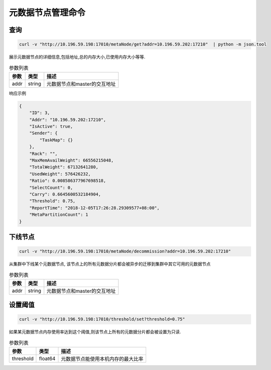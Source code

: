 元数据节点管理命令
=====================

查询
-----

.. code-block:: bash

   curl -v "http://10.196.59.198:17010/metaNode/get?addr=10.196.59.202:17210"  | python -m json.tool


展示元数据节点的详细信息,包括地址,总的内存大小,已使用内存大小等等.

.. csv-table:: 参数列表
   :header: "参数", "类型", "描述"

   "addr", "string", "元数据节点和master的交互地址"

响应示例

.. code-block:: json

   {
       "ID": 3,
       "Addr": "10.196.59.202:17210",
       "IsActive": true,
       "Sender": {
           "TaskMap": {}
       },
       "Rack": "",
       "MaxMemAvailWeight": 66556215048,
       "TotalWeight": 67132641280,
       "UsedWeight": 576426232,
       "Ratio": 0.008586377967698518,
       "SelectCount": 0,
       "Carry": 0.6645600532184904,
       "Threshold": 0.75,
       "ReportTime": "2018-12-05T17:26:28.29309577+08:00",
       "MetaPartitionCount": 1
   }


下线节点
--------

.. code-block:: bash

   curl -v "http://10.196.59.198:17010/metaNode/decommission?addr=10.196.59.202:17210"


从集群中下线某个元数据节点, 该节点上的所有元数据分片都会被异步的迁移到集群中其它可用的元数据节点

.. csv-table:: 参数列表
   :header: "参数", "类型", "描述"

   "addr", "string", "元数据节点和master的交互地址"

设置阈值
---------

.. code-block:: bash

   curl -v "http://10.196.59.198:17010/threshold/set?threshold=0.75"


如果某元数据节点内存使用率达到这个阈值,则该节点上所有的元数据分片都会被设置为只读.

.. csv-table:: 参数列表
   :header: "参数", "类型", "描述"
   
   "threshold", "float64", "元数据节点能使用本机内存的最大比率"
